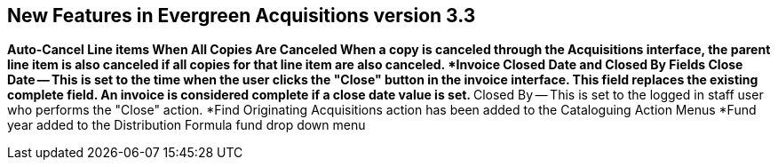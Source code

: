 New Features in Evergreen Acquisitions version 3.3
--------------------------------------------------

*Auto-Cancel Line items When All Copies Are Canceled
** When a copy is canceled through the Acquisitions interface, the parent line item is also canceled if all copies for that line item are also canceled.
*Invoice Closed Date and Closed By Fields
** Close Date — This is set to the time when the user clicks the "Close" button in the invoice interface.
*** This field replaces the existing complete field. An invoice is considered complete if a close date value is set.
** Closed By — This is set to the logged in staff user who performs the "Close" action.
*Find Originating Acquisitions action has been added to the Cataloguing Action Menus
*Fund year added to the Distribution Formula fund drop down menu
